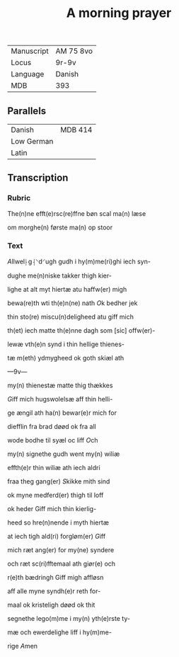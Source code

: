 #+TITLE: A morning prayer
| Manuscript | AM 75 8vo |
| Locus      | 9r-9v     |
| Language   | Danish    |
| MDB        | 393       |

** Parallels
| Danish     | MDB 414 |
| Low German |         |
| Latin      |         |

** Transcription
*** Rubric
The(n)ne efft(e)rsc(re)ffne bøn scal ma(n) læse

om morghe(n) første ma(n) op stoor

*** Text
[[A]]llwel⸠g⸡⸌d⸍ugh gudh i hy(m)me(ri)ghi iech syn-

dughe me(n)niske takker thigh kier-

lighe at alt myt hiertæ atu haffw(er) migh

bewa(re)th wti th(e)n(ne) nath [[O]]k bedher jek

thin sto(re) miscu(n)deligheed atu giff mich

th(et) iech matte th(e)nne dagh som [sic] offw(er)-

lewæ vth(e)n synd i thin hellige thienes-

tæ m(eth) ydmygheed ok goth skiæl ath

---9v---

my(n) thienestæ matte thig thækkes

[[G]]iff mich hugswolelsæ aff thin helli-

ge ængil ath ha(n) bewar(e)r mich for

diefflin fra brad døød ok fra all

wode bodhe til syæl oc liff [[O]]ch

my(n) signethe gudh went my(n) wiliæ

effth(e)r thin wiliæ ath iech aldri

fraa theg gang(er) [[S]]kikke mith sind

ok myne medferd(er) thigh til loff

ok heder Giff mich thin kierlig-

heed so hre(n)nende i myth hiertæ

at iech tigh ald(ri) forgløm(er) [[G]]iff

mich ræt ang(er) for my(ne) syndere

och ræt sc(ri)fftemaal ath giør(e) och

r(e)th bædringh Giff migh affløsn

aff alle myne syndh(e)r reth for-

maal ok kristeligh døød ok thit

segnethe lego(m)me i my(n) yth(e)rste ty-

mæ och ewerdelighe liff i hy(m)me-

rige [[A]]men
